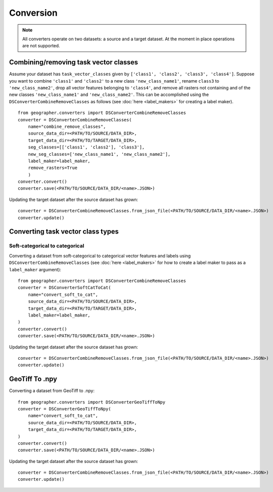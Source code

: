 Conversion
##########

.. note::

    All converters operate on two datasets: a source and a target dataset. At the moment in place operations are not supported.

Combining/removing task vector classes
++++++++++++++++++++++++++++++++++++++++++++++++

Assume your dataset has ``task_vector_classes`` given by
``['class1', 'class2', 'class3', 'class4']``. Suppose you want to combine
``'class1'`` and ``'class2'`` to a new class ``'new_class_name1'``, rename
``class3`` to ``'new_class_name2'``, drop all vector features belonging to
``'class4'``, and remove all rasters not containing and of the new classes
``'new_class_name1'`` and  ``'new_class_name2'``. This can be accomplished
using the ``DSConverterCombineRemoveClasses`` as follows (see :doc:`here <label_makers>`
for creating a label maker). ::

    from geographer.converters import DSConverterCombineRemoveClasses
    converter = DSConverterCombineRemoveClasses(
        name="combine_remove_classes",
        source_data_dir=<PATH/TO/SOURCE/DATA_DIR>,
        target_data_dir=<PATH/TO/TARGET/DATA_DIR>,
        seg_classes=[['class1', 'class2'], 'class3'],
        new_seg_classes=['new_class_name1', 'new_class_name2'],
        label_maker=label_maker,
        remove_rasters=True
        )
    converter.convert()
    converter.save(<PATH/TO/SOURCE/DATA_DIR/<name>.JSON>)

Updating the target dataset after the source dataset has grown::

    converter = DSConverterCombineRemoveClasses.from_json_file(<PATH/TO/SOURCE/DATA_DIR/<name>.JSON>)
    converter.update()

Converting task vector class types
+++++++++++++++++++++++++++++++++++++

Soft-categorical to categorical
~~~~~~~~~~~~~~~~~~~~~~~~~~~~~~~

Converting a dataset from soft-categorical to categorical vector features
and labels using ``DSConverterCombineRemoveClasses`` (see :doc:`here <label_makers>`
for how to create a label maker to pass as a ``label_maker`` argument)::

    from geographer.converters import DSConverterCombineRemoveClasses
    converter = DSConverterSoftCatToCat(
        name="convert_soft_to_cat",
        source_data_dir=<PATH/TO/SOURCE/DATA_DIR>,
        target_data_dir=<PATH/TO/TARGET/DATA_DIR>,
        label_maker=label_maker,
    )
    converter.convert()
    converter.save(<PATH/TO/SOURCE/DATA_DIR/<name>.JSON>)

Updating the target dataset after the source dataset has grown::

    converter = DSConverterCombineRemoveClasses.from_json_file(<PATH/TO/SOURCE/DATA_DIR/<name>.JSON>)
    converter.update()

GeoTiff To .npy
+++++++++++++++

Converting a dataset from GeoTiff to .npy::

    from geographer.converters import DSConverterGeoTiffToNpy
    converter = DSConverterGeoTiffToNpy(
        name="convert_soft_to_cat",
        source_data_dir=<PATH/TO/SOURCE/DATA_DIR>,
        target_data_dir=<PATH/TO/TARGET/DATA_DIR>,
    )
    converter.convert()
    converter.save(<PATH/TO/SOURCE/DATA_DIR/<name>.JSON>)

Updating the target dataset after the source dataset has grown::

    converter = DSConverterCombineRemoveClasses.from_json_file(<PATH/TO/SOURCE/DATA_DIR/<name>.JSON>)
    converter.update()




